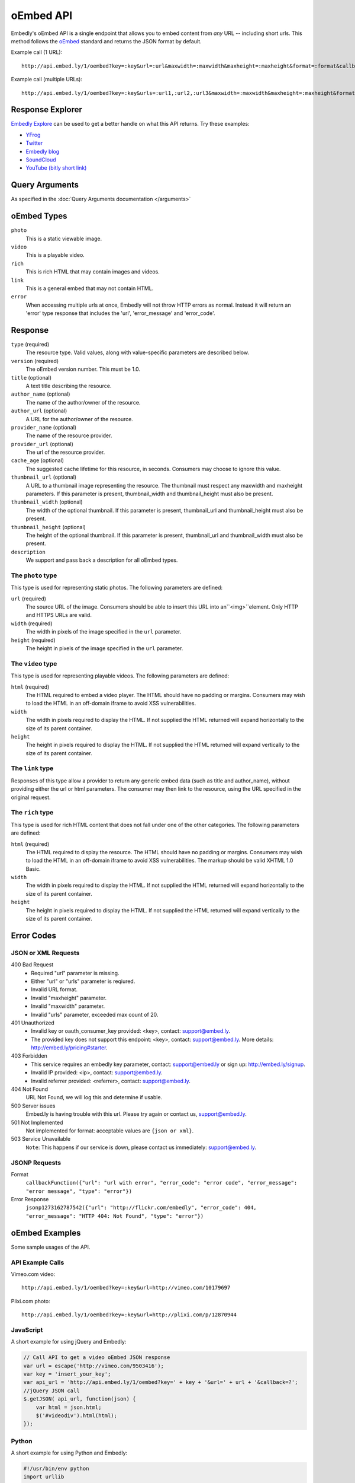 .. _oembed_1:

oEmbed API
==========
Embedly's oEmbed API is a single endpoint that allows you to embed content from
`any` URL -- including short urls. This method follows the `oEmbed 
<http://oembed.com>`_ standard and returns the JSON format by default.

Example call (1 URL)::

    http://api.embed.ly/1/oembed?key=:key&url=:url&maxwidth=:maxwidth&maxheight=:maxheight&format=:format&callback=:callback

Example call (multiple URLs)::

    http://api.embed.ly/1/oembed?key=:key&urls=:url1,:url2,:url3&maxwidth=:maxwidth&maxheight=:maxheight&format=:format&callback=:callback

Response Explorer
-----------------
`Embedly Explore </docs/explore>`_ can be used to get a better handle on
what this API returns. Try these examples:

* `YFrog <http://embed.ly/docs/explore/oembed?url=http://yfrog.com/ng41306327j>`_
* `Twitter <http://embed.ly/docs/explore/oembed/?url=http://twitter.com/embedly/status/29481593334>`_
* `Embedly blog <http://embed.ly/docs/explore/oembed/?url=http://blog.embed.ly/31814817>`_
* `SoundCloud <http://embed.ly/docs/explore/oembed/?url=http://soundcloud.com/mrenti/merenti-la-karambaa>`_
* `YouTube (bitly short link) <http://embed.ly/docs/explore/oembed/?url=http://bit.ly/cXVifg>`_

Query Arguments
----------------
As specified in the :doc:`Query Arguments documentation </arguments>`

oEmbed Types
------------

``photo``
    This is a static viewable image.

``video``
    This is a playable video.

``rich``
    This is rich HTML that may contain images and videos.

``link``
    This is a general embed that may not contain HTML.

``error``
    When accessing multiple urls at once, Embedly will not throw HTTP errors as
    normal. Instead it will return an 'error' type response that includes the 
    'url', 'error_message' and 'error_code'.

Response
--------

``type`` (required)
    The resource type. Valid values, along with value-specific parameters are
    described below.

``version`` (required)
    The oEmbed version number. This must be 1.0.

``title`` (optional)
    A text title describing the resource.

``author_name`` (optional)
    The name of the author/owner of the resource.

``author_url`` (optional)
    A URL for the author/owner of the resource.

``provider_name`` (optional)
    The name of the resource provider.

``provider_url`` (optional)
    The url of the resource provider.

``cache_age`` (optional)
    The suggested cache lifetime for this resource, in seconds. Consumers may 
    choose to ignore this value.

``thumbnail_url`` (optional)
    A URL to a thumbnail image representing the resource. The thumbnail must 
    respect any maxwidth and maxheight parameters. If this parameter is present,
    thumbnail_width and thumbnail_height must also be present.

``thumbnail_width`` (optional)
    The width of the optional thumbnail. If this parameter is present, 
    thumbnail_url and thumbnail_height must also be present.

``thumbnail_height`` (optional)
    The height of the optional thumbnail. If this parameter is present, 
    thumbnail_url and thumbnail_width must also be present.

``description``
    We support and pass back a description for all oEmbed types.

 
The ``photo`` type
^^^^^^^^^^^^^^^^^^
This type is used for representing static photos. The following parameters are
defined:

``url`` (required)
    The source URL of the image. Consumers should be able to insert this URL
    into an``<img>``element. Only HTTP and HTTPS URLs are valid.

``width`` (required)
    The width in pixels of the image specified in the ``url`` parameter.

``height`` (required)
    The height in pixels of the image specified in the ``url`` parameter.

    
The ``video`` type
^^^^^^^^^^^^^^^^^^
This type is used for representing playable videos. The following parameters
are defined:

``html`` (required)
    The HTML required to embed a video player. The HTML should have no padding
    or margins. Consumers may wish to load the HTML in an off-domain iframe to
    avoid XSS vulnerabilities.
    
``width``
    The width in pixels required to display the HTML. If not supplied
    the HTML returned will expand horizontally to the size of its parent
    container.
    
``height``
    The height in pixels required to display the HTML. If not supplied
    the HTML returned will expand vertically to the size of its parent
    container.


The ``link`` type
^^^^^^^^^^^^^^^^^
Responses of this type allow a provider to return any generic embed data (such
as title and author_name), without providing either the url or html parameters.
The consumer may then link to the resource, using the URL specified in the 
original request.
    
The ``rich`` type
^^^^^^^^^^^^^^^^^
This type is used for rich HTML content that does not fall under one of the
other categories. The following parameters are defined:

``html`` (required)
    The HTML required to display the resource. The HTML should have no padding
    or margins. Consumers may wish to load the HTML in an off-domain iframe to
    avoid XSS vulnerabilities. The markup should be valid XHTML 1.0 Basic.
    
``width``
    The width in pixels required to display the HTML. If not supplied
    the HTML returned will expand horizontally to the size of its parent
    container.

``height``
    The height in pixels required to display the HTML. If not supplied
    the HTML returned will expand vertically to the size of its parent
    container.



Error Codes
-----------

JSON or XML Requests
^^^^^^^^^^^^^^^^^^^^

400 Bad Request
  * Required "url" parameter is missing.
  * Either "url" or "urls" parameter is reqiured.
  * Invalid URL format.
  * Invalid "maxheight" parameter.
  * Invalid "maxwidth" parameter.
  * Invalid "urls" parameter, exceeded max count of 20.

401 Unauthorized
  * Invalid key or oauth_consumer_key provided: <key>, contact: support@embed.ly.
  * The provided key does not support this endpoint: <key>, contact: support@embed.ly. More details: http://embed.ly/pricing#starter.

403 Forbidden
  * This service requires an embedly key parameter, contact: support@embed.ly or sign up: http://embed.ly/signup.
  * Invalid IP provided: <ip>, contact: support@embed.ly.
  * Invalid referrer provided: <referrer>, contact: support@embed.ly.
  
404 Not Found
  URL Not Found, we will log this and determine if usable.

500 Server issues
   Embed.ly is having trouble with this url. Please try again or contact us, support@embed.ly.

501 Not Implemented
   Not implemented for format: acceptable values are ``{json or xml}``.

503 Service Unavailable
  ``Note``: This happens if our service is down, please contact us immediately: support@embed.ly.

JSONP Requests
^^^^^^^^^^^^^^

Format
    ``callbackFunction({"url": "url with error", "error_code": "error code", 
    "error_message": "error message", "type": "error"})``
 
Error Response
    ``jsonp1273162787542({"url": "http://flickr.com/embedly", "error_code": 404, "error_message": 
    "HTTP 404: Not Found", "type": "error"})``


oEmbed Examples
---------------
Some sample usages of the API.

API Example Calls
^^^^^^^^^^^^^^^^^

Vimeo.com video::

    http://api.embed.ly/1/oembed?key=:key&url=http://vimeo.com/10179697

Plixi.com photo::

    http://api.embed.ly/1/oembed?key=:key&url=http://plixi.com/p/12870944
    
JavaScript
^^^^^^^^^^
A short example for using jQuery and Embedly:

.. code-block:: javascript

    // Call API to get a video oEmbed JSON response
    var url = escape('http://vimeo.com/9503416');
    var key = 'insert_your_key';
    var api_url = 'http://api.embed.ly/1/oembed?key=' + key + '&url=' + url + '&callback=?';
    //jQuery JSON call
    $.getJSON( api_url, function(json) {
        var html = json.html;
        $('#videodiv').html(html);
    });
    
Python
^^^^^^
A short example for using Python and Embedly:

.. code-block:: python

    #!/usr/bin/env python
    import urllib
    import urllib2
    try:
        import json
    except ImportError:
        try:
            import simplejson as json
        except ImportError:
            raise ImportError("Need a json decoder")

    ACCEPTED_ARGS = ['maxwidth', 'maxheight', 'format']

    def get_oembed(url, **kwargs):
        """
        Example Embedly oEmbed Function
        """
        api_url = 'http://api.embed.ly/1/oembed?'

        params = {'url': url , 'key': 'key' } #insert your key.

        for key, value in kwargs.items():
            if key not in ACCEPTED_ARGS:
                raise ValueError("Invalid Argument %s" % key)
            params[key] = value

        oembed_call = "%s%s" % (api_url, urllib.urlencode(params))

        return json.loads(urllib2.urlopen(oembed_call).read())

    if __name__ == "__main__":
        urls = ["http://vimeo.com/9503416",
                "http://plixi.com/p/12870944"]

        for url in urls:
            print "\n\nurl: %s\n" % url
            print get_oembed(url)
              print "\n\n"
